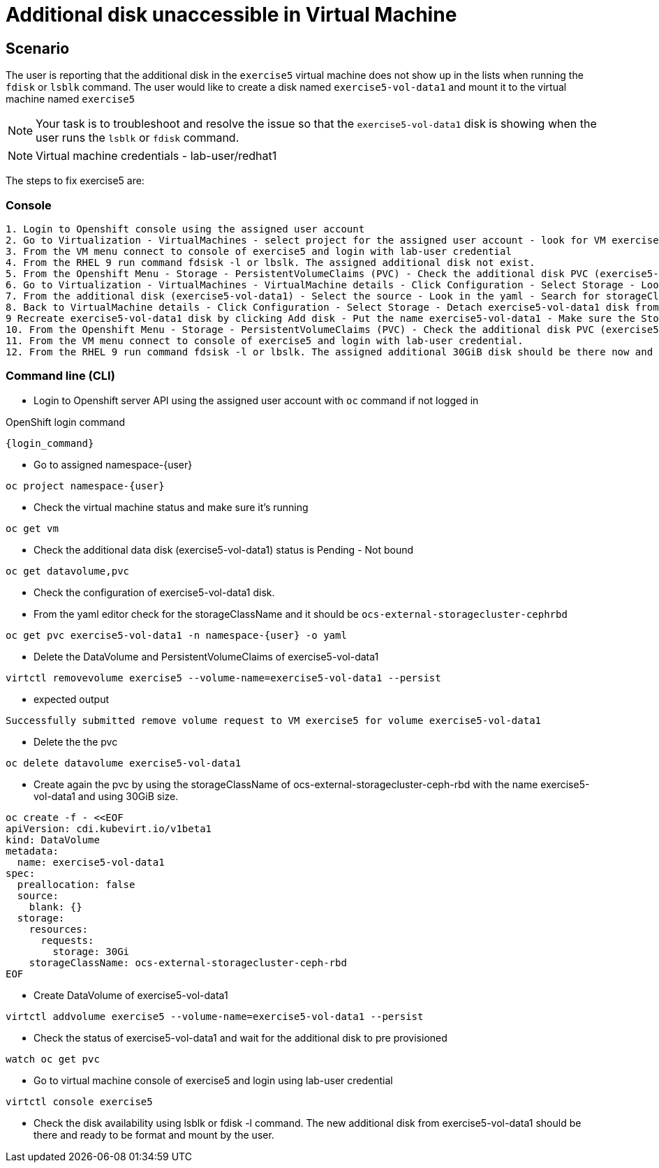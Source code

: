 [#fix]
= Additional disk unaccessible in Virtual Machine

== Scenario

The user is reporting that the additional disk in the `exercise5` virtual machine does not show up in the lists when running the `fdisk` or `lsblk` command. The user would like to create a disk named `exercise5-vol-data1` and mount it to the virtual machine named `exercise5`

NOTE: Your task is to troubleshoot and resolve the issue so that the `exercise5-vol-data1` disk is showing when the user runs the `lsblk` or `fdisk` command.

NOTE: Virtual machine credentials - lab-user/redhat1

The steps to fix exercise5 are:

=== Console
----
1. Login to Openshift console using the assigned user account
2. Go to Virtualization - VirtualMachines - select project for the assigned user account - look for VM exercise5 status (Running)
3. From the VM menu connect to console of exercise5 and login with lab-user credential
4. From the RHEL 9 run command fdsisk -l or lbslk. The assigned additional disk not exist.
5. From the Openshift Menu - Storage - PersistentVolumeClaims (PVC) - Check the additional disk PVC (exercise5-vol-data1) status is Pending - Not bound
6. Go to Virtualization - VirtualMachines - VirtualMachine details - Click Configuration - Select Storage - Look for additional disk (exercise5-vol-data1)
7. From the additional disk (exercise5-vol-data1) - Select the source - Look in the yaml - Search for storageClassName (pending status from the disk should be ocs-external-storagecluster-cephfs)
8. Back to VirtualMachine details - Click Configuration - Select Storage - Detach exercise5-vol-data1 disk from the three dots menu
9 Recreate exercise5-vol-data1 disk by clicking Add disk - Put the name exercise5-vol-data1 - Make sure the StorageClass is ocs-external-storagecluster-ceph-rbd and let default for other value - Save
10. From the Openshift Menu - Storage - PersistentVolumeClaims (PVC) - Check the additional disk PVC (exercise5-vol-data1) status is Bound
11. From the VM menu connect to console of exercise5 and login with lab-user credential.
12. From the RHEL 9 run command fdsisk -l or lbslk. The assigned additional 30GiB disk should be there now and readu to format and mount as filesystem by the user.
----

=== Command line (CLI)
- Login to Openshift server API using the assigned user account with `oc` command if not logged in

.OpenShift login command
[source,sh,role=execute,subs="attributes"]
----
{login_command}
----

- Go to assigned namespace-{user}

[source,sh,role=execute,subs="attributes"]
----
oc project namespace-{user}
----

- Check the virtual machine status and make sure it's running

[source,sh,role=execute,subs="attributes"]
----
oc get vm
----

- Check the additional data disk (exercise5-vol-data1) status is Pending - Not bound

[source,sh,role=execute,subs="attributes"]
----
oc get datavolume,pvc
----

- Check the configuration of exercise5-vol-data1 disk. 
- From the yaml editor check for the storageClassName and it should be `ocs-external-storagecluster-cephrbd`

[source,sh,role=execute,subs="attributes"]
----
oc get pvc exercise5-vol-data1 -n namespace-{user} -o yaml
----

- Delete the DataVolume and PersistentVolumeClaims of exercise5-vol-data1

[source,sh,role=execute,subs="attributes"]
----
virtctl removevolume exercise5 --volume-name=exercise5-vol-data1 --persist
----

- expected output

----
Successfully submitted remove volume request to VM exercise5 for volume exercise5-vol-data1
----

- Delete the the pvc

[source,sh,role=execute,subs="attributes"]
----
oc delete datavolume exercise5-vol-data1
----

- Create again the pvc by using the storageClassName of ocs-external-storagecluster-ceph-rbd with the name exercise5-vol-data1 and using 30GiB size.

[source,sh,role=execute]
----
oc create -f - <<EOF
apiVersion: cdi.kubevirt.io/v1beta1
kind: DataVolume
metadata:
  name: exercise5-vol-data1
spec:
  preallocation: false
  source:
    blank: {}
  storage:
    resources:
      requests:
        storage: 30Gi
    storageClassName: ocs-external-storagecluster-ceph-rbd
EOF
----

- Create DataVolume of exercise5-vol-data1

[source,sh,role=execute,subs="attributes"]
----
virtctl addvolume exercise5 --volume-name=exercise5-vol-data1 --persist
----

- Check the status of exercise5-vol-data1 and wait for the additional disk to pre provisioned

[source,sh,role=execute,subs="attributes"]
----
watch oc get pvc
----

- Go to virtual machine console of exercise5 and login using lab-user credential

[source,sh,role=execute,subs="attributes"]
----
virtctl console exercise5
----

- Check the disk availability using lsblk or fdisk -l command. The new additional disk from exercise5-vol-data1 should be there and ready to be format and mount by the user.
